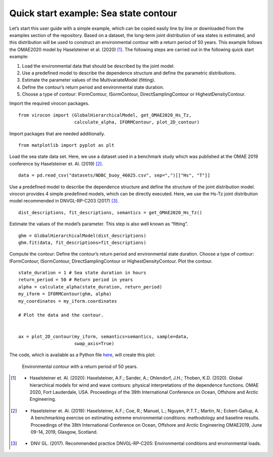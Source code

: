 **************************************
Quick start example: Sea state contour
**************************************

Let’s start this user guide with a simple example, which can be copied easily line by line or downloaded from the
examples section of the repository. Based on a dataset, the long-term joint distribution of sea states is estimated,
and this distribution will be used to construct an environmental contour with a return period of 50 years. This example
follows the OMAE2020 model by Haselsteiner et al. (2020) [1]_. The following steps are carried out in the following quick
start example:

1.	Load the environmental data that should be described by the joint model.
2.	Use a predefined model to describe the dependence structure and define the parametric distributions.
3.	Estimate the parameter values of the MultivariateModel (fitting).
4.	Define the contour’s return period and environmental state duration.
5.	Choose a type of contour: IFormContour, ISormContour, DirectSamplingContour or HighestDensityContour.


Import the required virocon packages.
::

    from virocon import (GlobalHierarchicalModel, get_OMAE2020_Hs_Tz,
                         calculate_alpha, IFORMContour, plot_2D_contour)

Import packages that are needed additionally.
::

    from matplotlib import pyplot as plt

Load the sea state data set. Here, we use a dataset used in a benchmark study which was published at the OMAE 2019
conference by Haselsteiner et. Al. (2019) [2]_.
::

    data = pd.read_csv("datasets/NDBC_buoy_46025.csv", sep=",")[["Hs", "T"]]

Use a predefined model to describe the dependence structure and define the structure of the joint distribution model.
virocon provides 4 simple predefined models, which can be directly executed. Here, we use the Hs-Tz joint distribution
model recommended in DNVGL-RP-C203 (2017) [3]_.
::

    dist_descriptions, fit_descriptions, semantics = get_OMAE2020_Hs_Tz()

Estimate the values of the model’s parameter. This step is also well known as “fitting”.
::

    ghm = GlobalHierarchicalModel(dist_descriptions)
    ghm.fit(data, fit_descriptions=fit_descriptions)

Compute the contour: Define the contour’s return period and environmental state duration. Choose a type of contour:
IFormContour, ISormContour, DirectSamplingContour or HighestDensityContour. Plot the contour.
::
    state_duration = 1 # Sea state duration in hours
    return_period = 50 # Return period in years
    alpha = calculate_alpha(state_duration, return_period)
    my_iform = IFORMContour(ghm, alpha)
    my_coordinates = my_iform.coordinates

    # Plot the data and the contour.


    ax = plot_2D_contour(my_iform, semantics=semantics, sample=data,
                         swap_axis=True)

The code, which is available as a Python file here_, will create this plot:

.. figure:: sea_state_contour.png
    :scale: 100 %
    :alt: sea state contour

    Environmental contour with a return period of 50 years.

.. _here: https://github.com/virocon-organization/virocon/blob/master/examples/hstz_contour_simple.py
.. [1] •	Haselsteiner et. Al. (2020): Haselsteiner, A.F.; Sander, A.; Ohlendorf, J.H.; Thoben, K.D. (2020). Global hierarchical models for wind and wave contours: physical interpretations of the dependence functions. OMAE 2020, Fort Lauderdale, USA. Proceedings of the 39th International Conference on Ocean, Offshore and Arctic Engineering.
.. [2] •	Haselsteiner et. Al. (2019): Haselsteiner, A.F.; Coe, R.; Manuel, L.; Nguyen, P.T.T.; Martin, N.; Eckert-Gallup, A. A benchmarking exercise on estimating extreme environmental conditions: methodology and baseline results. Proceedings of the 38th International Conference on Ocean, Offshore and Arctic Engineering OMAE2019, June 09-14, 2019, Glasgow, Scotland.
.. [3] •	DNV GL. (2017). Recommended practice DNVGL-RP-C205: Environmental conditions and environmental loads.